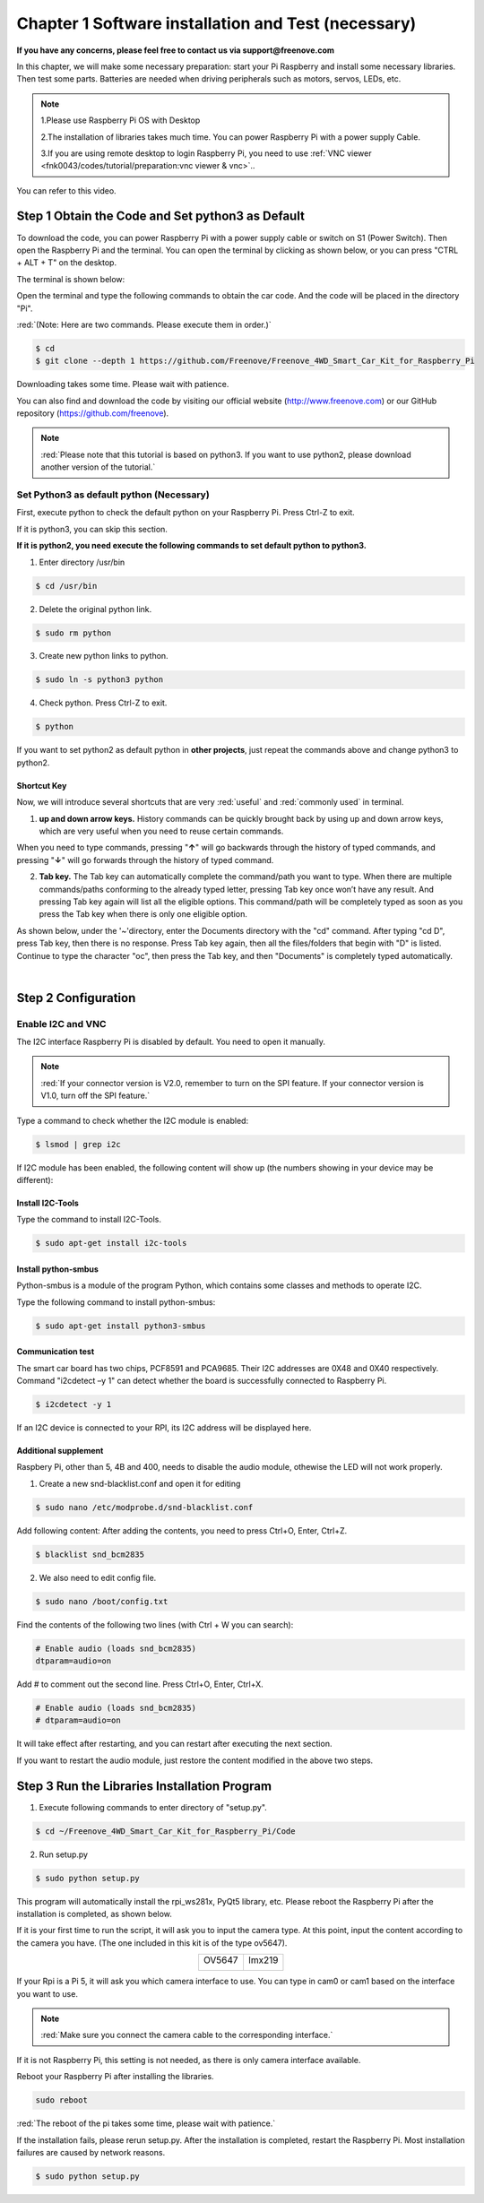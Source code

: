 ##############################################################################
Chapter 1 Software installation and Test (necessary)
##############################################################################

**If you have any concerns, please feel free to contact us via support@freenove.com**

In this chapter, we will make some necessary preparation: start your Pi Raspberry and install some necessary libraries. Then test some parts. Batteries are needed when driving peripherals such as motors, servos, LEDs, etc.

.. note::   

    1.Please use Raspberry Pi OS with Desktop
    
    2.The installation of libraries takes much time. You can power Raspberry Pi with a power supply Cable. 
    
    3.If you are using remote desktop to login Raspberry Pi, you need to use :ref:`VNC viewer <fnk0043/codes/tutorial/preparation:vnc viewer & vnc>`..

You can refer to this video.

.. raw:: html

   <iframe style="display: block; margin: 0 auto;" height="421.875" width="750" src="https://www.youtube.com/embed/3VexTFHZUSY" frameborder="0" allowfullscreen></iframe>

Step 1 Obtain the Code and Set python3 as Default
****************************************************************

To download the code, you can power Raspberry Pi with a power supply cable or switch on S1 (Power Switch). Then open the Raspberry Pi and the terminal. You can open the terminal by clicking as shown below, or you can press "CTRL + ALT + T" on the desktop.

.. image:: ../_static/imgs/Chapter_1_Software_installation/Chapter1_01.png
    :align: center

The terminal is shown below:

.. image:: ../_static/imgs/Chapter_1_Software_installation/Chapter1_02.png
    :align: center

Open the terminal and type the following commands to obtain the car code. And the code will be placed in the directory "Pi". 

:red:`(Note: Here are two commands. Please execute them in order.)`

.. code-block:: console

    $ cd
    $ git clone --depth 1 https://github.com/Freenove/Freenove_4WD_Smart_Car_Kit_for_Raspberry_Pi

.. image:: ../_static/imgs/Chapter_1_Software_installation/Chapter1_03.png
    :align: center

Downloading takes some time. Please wait with patience. 

You can also find and download the code by visiting our official website (http://www.freenove.com) or our GitHub repository (https://github.com/freenove).

.. note:: 

    :red:`Please note that this tutorial is based on python3. If you want to use python2, please download another version of the tutorial.`

Set Python3 as default python (Necessary)
================================================================

First, execute python to check the default python on your Raspberry Pi. Press Ctrl-Z to exit.

.. image:: ../_static/imgs/Chapter_1_Software_installation/Chapter1_04.png
    :align: center

If it is python3, you can skip this section.

**If it is python2, you need execute the following commands to set default python to python3.**

1.	Enter directory /usr/bin 

.. code-block:: console

    $ cd /usr/bin

2.	Delete the original python link.

.. code-block:: console

    $ sudo rm python

3.	Create new python links to python.

.. code-block:: console

    $ sudo ln -s python3 python

4.	Check python. Press Ctrl-Z to exit.

.. code-block:: console

    $ python 

.. image:: ../_static/imgs/Chapter_1_Software_installation/Chapter1_05.png
    :align: center

If you want to set python2 as default python in **other projects**, just repeat the commands above and change python3 to python2.

Shortcut Key
----------------------------------------------------------------

Now, we will introduce several shortcuts that are very :red:`useful` and :red:`commonly used` in terminal.

1. **up and down arrow keys.** History commands can be quickly brought back by using up and down arrow keys, which are very useful when you need to reuse certain commands.

When you need to type commands, pressing "**↑**" will go backwards through the history of typed commands, and pressing "**↓**" will go forwards through the history of typed command.

2. **Tab key.** The Tab key can automatically complete the command/path you want to type. When there are multiple commands/paths conforming to the already typed letter, pressing Tab key once won’t have any result. And pressing Tab key again will list all the eligible options. This command/path will be completely typed as soon as you press the Tab key when there is only one eligible option.

As shown below, under the '~'directory, enter the Documents directory with the "cd" command. After typing "cd D", press Tab key, then there is no response. Press Tab key again, then all the files/folders that begin with "D" is listed. Continue to type the character "oc", then press the Tab key, and then "Documents" is completely typed automatically.

.. image:: ../_static/imgs/Chapter_1_Software_installation/Chapter1_06.png
    :align: center

|

.. image:: ../_static/imgs/Chapter_1_Software_installation/Chapter1_07.png
    :align: center

Step 2 Configuration
****************************************************************

Enable I2C and VNC
================================================================

The I2C interface Raspberry Pi is disabled by default. You need to open it manually. 

.. image:: ../_static/imgs/Chapter_1_Software_installation/Chapter1_08.png
    :align: center

.. image:: ../_static/imgs/Chapter_1_Software_installation/Chapter1_09.png
    :align: center

.. note:: 
    
    :red:`If your connector version is V2.0, remember to turn on the SPI feature. If your connector version is V1.0, turn off the SPI feature.`

Type a command to check whether the I2C module is enabled:

.. code-block:: console

    $ lsmod | grep i2c

If I2C module has been enabled, the following content will show up (the numbers showing in your device may be different):

.. image:: ../_static/imgs/Chapter_1_Software_installation/Chapter1_10.png
    :align: center

Install I2C-Tools
----------------------------------------------------------------

Type the command to install I2C-Tools.

.. code-block:: console

    $ sudo apt-get install i2c-tools

Install python-smbus
----------------------------------------------------------------

Python-smbus is a module of the program Python, which contains some classes and methods to operate I2C.

Type the following command to install python-smbus:

.. code-block:: console

    $ sudo apt-get install python3-smbus

Communication test
----------------------------------------------------------------

The smart car board has two chips, PCF8591 and PCA9685. Their I2C addresses are 0X48 and 0X40 respectively. Command "i2cdetect –y 1" can detect whether the board is successfully connected to Raspberry Pi.

.. code-block:: console

    $ i2cdetect -y 1

.. image:: ../_static/imgs/Chapter_1_Software_installation/Chapter1_11.png
    :align: center

If an I2C device is connected to your RPI, its I2C address will be displayed here.

Additional supplement 
----------------------------------------------------------------

Raspbery Pi, other than 5, 4B and 400, needs to disable the audio module, othewise the LED will not work properly.

1. Create a new snd-blacklist.conf and open it for editing

.. code-block:: console

    $ sudo nano /etc/modprobe.d/snd-blacklist.conf

Add following content: After adding the contents, you need to press Ctrl+O, Enter, Ctrl+Z.

.. code-block:: console

    $ blacklist snd_bcm2835

.. image:: ../_static/imgs/Chapter_1_Software_installation/Chapter1_12.png
    :align: center

2. We also need to edit config file.

.. code-block:: console

    $ sudo nano /boot/config.txt

Find the contents of the following two lines (with Ctrl + W you can search):

.. code-block:: python

    # Enable audio (loads snd_bcm2835)
    dtparam=audio=on

Add # to comment out the second line. Press Ctrl+O, Enter, Ctrl+X.

.. code-block:: python

    # Enable audio (loads snd_bcm2835)
    # dtparam=audio=on

.. image:: ../_static/imgs/Chapter_1_Software_installation/Chapter1_13.png
    :align: center

It will take effect after restarting, and you can restart after executing the next section. 

If you want to restart the audio module, just restore the content modified in the above two steps.

Step 3 Run the Libraries Installation Program
****************************************************************

1.	Execute following commands to enter directory of "setup.py".

.. code-block:: console

    $ cd ~/Freenove_4WD_Smart_Car_Kit_for_Raspberry_Pi/Code
    
2.	Run setup.py

.. code-block:: console

    $ sudo python setup.py

This program will automatically install the rpi_ws281x, PyQt5 library, etc. Please reboot the Raspberry Pi after the installation is completed, as shown below.

If it is your first time to run the script, it will ask you to input the camera type. At this point, input the content according to the camera you have. (The one included in this kit is of the type ov5647).

.. image:: ../_static/imgs/Chapter_1_Software_installation/Chapter1_14.png
    :align: center

.. table:: 
    :align: center

    +---------------+---------------+
    | OV5647        | Imx219        |
    |               |               |
    | |Chapter1_15| | |Chapter1_16| |
    +---------------+---------------+

.. |Chapter1_15| image:: ../_static/imgs/Chapter_1_Software_installation/Chapter1_15.png
.. |Chapter1_16| image:: ../_static/imgs/Chapter_1_Software_installation/Chapter1_16.png

If your Rpi is a Pi 5, it will ask you which camera interface to use. You can type in cam0 or cam1 based on the interface you want to use.

.. note::
    
    :red:`Make sure you connect the camera cable to the corresponding interface.`

If it is not Raspberry Pi, this setting is not needed, as there is only camera interface available.

.. image:: ../_static/imgs/Chapter_1_Software_installation/Chapter1_17.png
    :align: center

.. image:: ../_static/imgs/Chapter_1_Software_installation/Chapter1_18.png
    :align: center

Reboot your Raspberry Pi after installing the libraries.

.. code-block:: console
    
    sudo reboot

:red:`The reboot of the pi takes some time, please wait with patience.`

If the installation fails, please rerun setup.py. After the installation is completed, restart the Raspberry Pi. Most installation failures are caused by network reasons.

.. code-block:: console

    $ sudo python setup.py